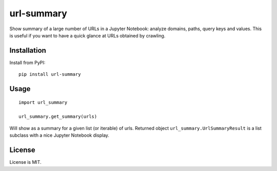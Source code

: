url-summary
===========

.. image:: https://img.shields.io/pypi/v/url-summary.svg
   :target: https://pypi.python.org/pypi/url-summary
   :alt: PyPI Version

.. image:: https://img.shields.io/travis/TeamHG-Memex/url-summary/master.svg
   :target: http://travis-ci.org/TeamHG-Memex/url-summary
   :alt: Build Status

.. image:: http://codecov.io/github/TeamHG-Memex/url-summary/coverage.svg?branch=master
   :target: http://codecov.io/github/TeamHG-Memex/url-summary?branch=master
   :alt: Code Coverage

Show summary of a large number of URLs in a Jupyter Notebook: analyze domains, paths, query keys and values.
This is useful if you want to have a quick glance at URLs obtained by crawling.

.. image:: ./url-summary-example.png
   :alt: url-summary example

Installation
------------

Install from PyPI::

    pip install url-summary


Usage
-----

::

    import url_summary

    url_summary.get_summary(urls)

Will show as a summary for a given list (or iterable) of urls.
Returned object ``url_summary.UrlSummaryResult``
is a list subclass with a nice Jupyter Notebook display.

License
-------

License is MIT.


